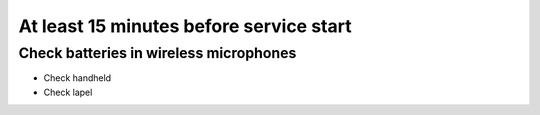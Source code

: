At least 15 minutes before service start
==========================================

Check batteries in wireless microphones
-----------------------------------------
* Check handheld
* Check lapel